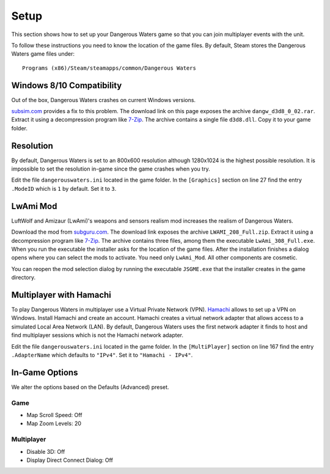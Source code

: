 Setup
=====

This section shows how to set up your Dangerous Waters game so that you can join multiplayer events with the unit.

To follow these instructions you need to know the location of the game files. By default, Steam stores the Dangerous Waters game files under::

  Programs (x86)/Steam/steamapps/common/Dangerous Waters

Windows 8/10 Compatibility
--------------------------

Out of the box, Dangerous Waters crashes on current Windows versions.

`subsim.com <https://www.subsim.com/radioroom/showthread.php?t=223629>`_ provides a fix to this problem. The download link on this page exposes the archive ``dangw_d3d8_0_02.rar``. Extract it using a decompression program like `7-Zip <https://www.7-zip.org/>`_. The archive contains a single file ``d3d8.dll``. Copy it to your game folder.

Resolution
----------

By default, Dangerous Waters is set to an 800x600 resolution although 1280x1024 is the highest possible resolution. It is impossible to set the resolution in-game since the game crashes when you try.

Edit the file ``dangerouswaters.ini`` located in the game folder. In the ``[Graphics]`` section on line 27 find the entry ``.ModeID`` which is ``1`` by default. Set it to ``3``.

LwAmi Mod
---------

LuftWolf and Amizaur (LwAmi)'s weapons and sensors realism mod increases the realism of Dangerous Waters.

Download the mod from `subguru.com <http://subguru.com/downloads.html>`_. The download link exposes the archive ``LWAMI_208_Full.zip``. Extract it using a decompression program like `7-Zip <https://www.7-zip.org/>`_. The archive contains three files, among them the executable ``LwAmi_308_Full.exe``. When you run the executable the installer asks for the location of the game files. After the installation finishes a dialog opens where you can select the mods to activate. You need only ``LwAmi_Mod``. All other components are cosmetic.

You can reopen the mod selection dialog by running the executable ``JSGME.exe`` that the installer creates in the game directory.

Multiplayer with Hamachi
------------------------

To play Dangerous Waters in multiplayer use a Virtual Private Network (VPN). `Hamachi <https://vpn.net/>`_ allows to set up a VPN on Windows. Install Hamachi and create an account. Hamachi creates a virtual network adapter that allows access to a simulated Local Area Network (LAN). By default, Dangerous Waters uses the first network adapter it finds to host and find multiplayer sessions which is not the Hamachi network adapter.

Edit the file ``dangerouswaters.ini`` located in the game folder. In the ``[MultiPlayer]`` section on line 167 find the entry ``.AdapterName`` which defaults to ``"IPv4"``. Set it to ``"Hamachi - IPv4"``.

In-Game Options
---------------

We alter the options based on the Defaults (Advanced) preset.

Game
^^^^

- Map Scroll Speed: Off
- Map Zoom Levels: 20

Multiplayer
^^^^^^^^^^^

- Disable 3D: Off
- Display Direct Connect Dialog: Off
